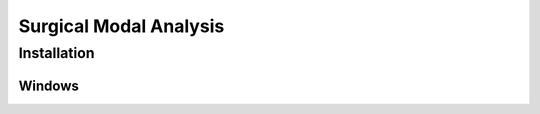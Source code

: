 =========================
Surgical Modal Analysis
=========================

Installation
------------

Windows
~~~~~~~